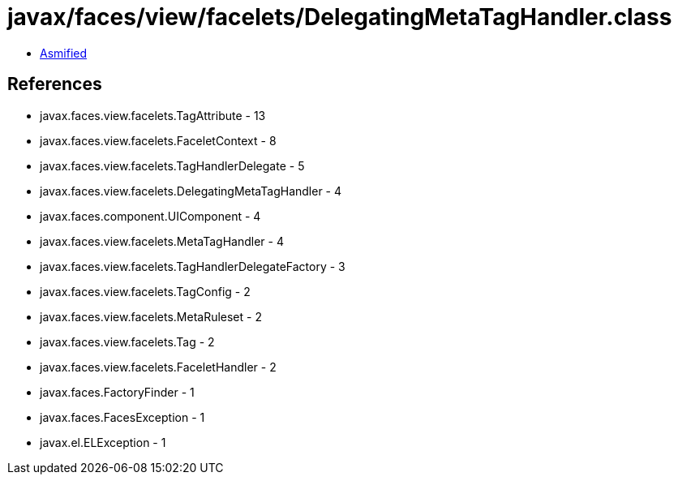 = javax/faces/view/facelets/DelegatingMetaTagHandler.class

 - link:DelegatingMetaTagHandler-asmified.java[Asmified]

== References

 - javax.faces.view.facelets.TagAttribute - 13
 - javax.faces.view.facelets.FaceletContext - 8
 - javax.faces.view.facelets.TagHandlerDelegate - 5
 - javax.faces.view.facelets.DelegatingMetaTagHandler - 4
 - javax.faces.component.UIComponent - 4
 - javax.faces.view.facelets.MetaTagHandler - 4
 - javax.faces.view.facelets.TagHandlerDelegateFactory - 3
 - javax.faces.view.facelets.TagConfig - 2
 - javax.faces.view.facelets.MetaRuleset - 2
 - javax.faces.view.facelets.Tag - 2
 - javax.faces.view.facelets.FaceletHandler - 2
 - javax.faces.FactoryFinder - 1
 - javax.faces.FacesException - 1
 - javax.el.ELException - 1
